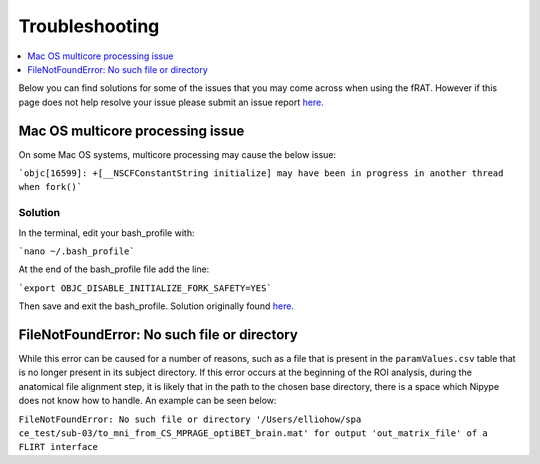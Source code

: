 ===============
Troubleshooting
===============
.. contents:: :local:
    :depth: 1

Below you can find solutions for some of the issues that you may come across when using the fRAT. However
if this page does not help resolve your issue please submit an issue report `here. <https://github.com/elliohow/fMRI_ROI_Analysis_Tool/issues>`__

Mac OS multicore processing issue
---------------------------------
On some Mac OS systems, multicore processing may cause the below issue:

```objc[16599]: +[__NSCFConstantString initialize] may have been in progress in another thread when fork()```

Solution
********
In the terminal, edit your bash_profile with:

```nano ~/.bash_profile```

At the end of the bash_profile file add the line:

```export OBJC_DISABLE_INITIALIZE_FORK_SAFETY=YES```

Then save and exit the bash_profile. Solution originally found `here. <https://stackoverflow.com/questions/50168647/multiprocessing-causes-python-to-crash-and-gives-an-error-may-have-been-in-progr>`__


FileNotFoundError: No such file or directory
--------------------------------------------
While this error can be caused for a number of reasons, such as a file that is present in the  ``paramValues.csv``
table that is no longer present in its subject directory. If this error occurs at the beginning of the ROI
analysis, during the anatomical file alignment step, it is likely that in the path to the chosen base directory, there
is a space which Nipype does not know how to handle. An example can be seen below:

``FileNotFoundError: No such file or directory '/Users/elliohow/spa ce_test/sub-03/to_mni_from_CS_MPRAGE_optiBET_brain.mat' for output 'out_matrix_file' of a FLIRT interface``
